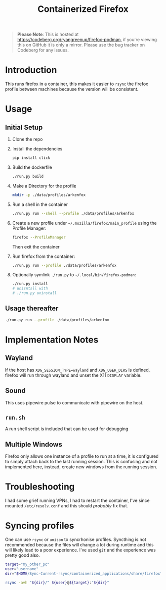 #+title: Containerized Firefox

#+begin_quote
*Please Note*: This is hosted at https://codeberg.org/ryangreenup/firefox-podman, if you're viewing this on GitHub it is only a mirror. Please use the bug tracker on Codeberg for any issues.
#+end_quote
* Introduction

This runs firefox in a container, this makes it easier to =rsync= the firefox profile between machines because the version will be consistent.

* Usage
** Initial Setup

1. Clone the repo
2. Install the dependencies
   #+begin_src bash
   pip install click
   #+end_src
3. Build the dockerfile
   #+begin_src bash
   ./run.py build
   #+end_src
4. Make a Directory for the profile
   #+begin_src bash
   mkdir -p ./data/profiles/arkenfox
   #+end_src
5. Run a shell in the container
   #+begin_src sh
   ./run.py run --shell --profile ./data/profiles/arkenfox
   #+end_src
6. Create a new profile under =~/.mozilla/firefox/main_profile= using the Profile Manager:
   #+begin_src sh
   firefox --ProfileManager
   #+end_src
   Then exit the container
7. Run firefox from the container:
   #+begin_src sh
   ./run.py run --profile ./data/profiles/arkenfox
   #+end_src
8. Optionally symlink =./run.py= to =~/.local/bin/firefox-podman=:
   #+begin_src sh
   ./run.py install
   # unisntall with
   # ./run.py uninstall
   #+end_src
** Usage thereafter
#+begin_src sh
./run.py run --profile ./data/profiles/arkenfox
#+end_src

* Implementation Notes
** Wayland
If the host has ~XDG_SESSION_TYPE=wayland~ and =XDG_USER_DIRS= is defined, firefox will run through wayland and unset the X11 =DISPLAY= variable.
** Sound
This uses pipewire pulse to communicate with pipewire on the host.
** =run.sh=
A run shell script is included that can be used for debugging
** Multiple Windows
Firefox only allows one instance of a profile to run at a time, it is configured to simply attach back to the last running session. This is confusing and not implemented here, instead, create new windows from the running session.
* Troubleshooting
I had some grief running VPNs, I had to restart the container, I've since mounted =/etc/resolv.conf= and this should /probably/ fix that.
* Syncing profiles
One can use =rsync= or =unison= to syncrhonise profiles. Syncthing is not recommended because the files will change a lot during runtime and this will likely lead to a poor experience. I've used =git= and the experience was pretty good also.

#+begin_src sh
target="my_other_pc"
user="username"
dir="$HOME/Sync-Current-rsync/containerized_applications/share/firefox"

rsync -avh "${dir}/" ${user}@${target}:"${dir}"
#+end_src
